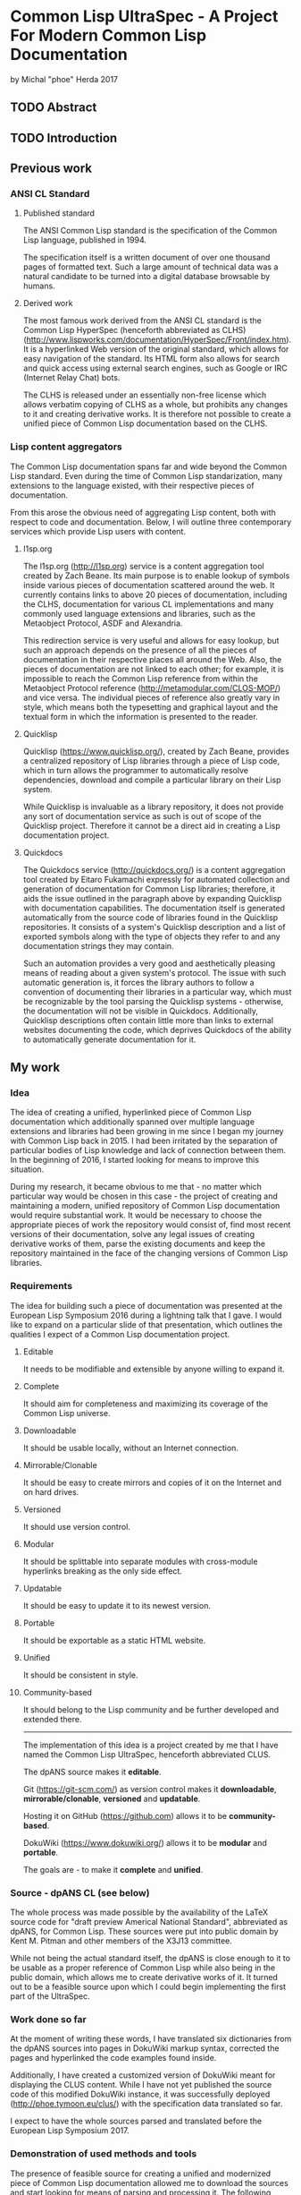 * Common Lisp UltraSpec - A Project For Modern Common Lisp Documentation
  by Michal "phoe" Herda 2017
** TODO Abstract

** TODO Introduction

** Previous work
*** ANSI CL Standard
**** Published standard
     The ANSI Common Lisp standard is the specification of the Common Lisp language, published in 1994.

     The specification itself is a written document of over one thousand pages of formatted text. Such a large amount of technical data was a natural candidate to be turned into a digital database browsable by humans.
**** Derived work
     The most famous work derived from the ANSI CL standard is the Common Lisp HyperSpec (henceforth abbreviated as CLHS) (http://www.lispworks.com/documentation/HyperSpec/Front/index.htm). It is a hyperlinked Web version of the original standard, which allows for easy navigation of the standard. Its HTML form also allows for search and quick access using external search engines, such as Google or IRC (Internet Relay Chat) bots.

     The CLHS is released under an essentially non-free license which allows verbatim copying of CLHS as a whole, but prohibits any changes to it and creating derivative works. It is therefore not possible to create a unified piece of Common Lisp documentation based on the CLHS.
*** Lisp content aggregators
    The Common Lisp documentation spans far and wide beyond the Common Lisp standard. Even during the time of Common Lisp standarization, many extensions to the language existed, with their respective pieces of documentation.

    From this arose the obvious need of aggregating Lisp content, both with respect to code and documentation. Below, I will outline three contemporary services which provide Lisp users with content.
**** l1sp.org
     The l1sp.org (http://l1sp.org) service is a content aggregation tool created by Zach Beane. Its main purpose is to enable lookup of symbols inside various pieces of documentation scattered around the web. It currently contains links to above 20 pieces of documentation, including the CLHS, documentation for various CL implementations and many commonly used language extensions and libraries, such as the Metaobject Protocol, ASDF and Alexandria.

     This redirection service is very useful and allows for easy lookup, but such an approach depends on the presence of all the pieces of documentation in their respective places all around the Web. Also, the pieces of documentation are not linked to each other; for example, it is impossible to reach the Common Lisp reference from within the Metaobject Protocol reference (http://metamodular.com/CLOS-MOP/) and vice versa. The individual pieces of reference also greatly vary in style, which means both the typesetting and graphical layout and the textual form in which the information is presented to the reader.
**** Quicklisp
     Quicklisp (https://www.quicklisp.org/), created by Zach Beane, provides a centralized repository of Lisp libraries through a piece of Lisp code, which in turn allows the programmer to automatically resolve dependencies, download and compile a particular library on their Lisp system.

     While Quicklisp is invaluable as a library repository, it does not provide any sort of documentation service as such is out of scope of the Quicklisp project. Therefore it cannot be a direct aid in creating a Lisp documentation project.
**** Quickdocs
     The Quickdocs service (http://quickdocs.org/) is a content aggregation tool created by Eitaro Fukamachi expressly for automated collection and generation of documentation for Common Lisp libraries; therefore, it aids the issue outlined in the paragraph above by expanding Quicklisp with documentation capabilities. The documentation itself is generated automatically from the source code of libraries found in the Quicklisp repositories. It consists of a system's Quicklisp description and a list of exported symbols along with the type of objects they refer to and any documentation strings they may contain.

     Such an automation provides a very good and aesthetically pleasing means of reading about a given system's protocol. The issue with such automatic generation is, it forces the library authors to follow a convention of documenting their libraries in a particular way, which must be recognizable by the tool parsing the Quicklisp systems - otherwise, the documentation will not be visible in Quickdocs. Additionally, Quicklisp descriptions often contain little more than links to external websites documenting the code, which deprives Quickdocs of the ability to automatically generate documentation for it.
** My work
*** Idea
    The idea of creating a unified, hyperlinked piece of Common Lisp documentation which additionally spanned over multiple language extensions and libraries had been growing in me since I began my journey with Common Lisp back in 2015. I had been irritated by the separation of particular bodies of Lisp knowledge and lack of connection between them. In the beginning of 2016, I started looking for means to improve this situation.

    During my research, it became obvious to me that - no matter which particular way would be chosen in this case - the project of creating and maintaining a modern, unified repository of Common Lisp documentation would require substantial work. It would be necessary to choose the appropriate pieces of work the repository would consist of, find most recent versions of their documentation, solve any legal issues of creating derivative works of them, parse the existing documents and keep the repository maintained in the face of the changing versions of Common Lisp libraries.
*** Requirements
    The idea for building such a piece of documentation was presented at the European Lisp Symposium 2016 during a lightning talk that I gave. I would like to expand on a particular slide of that presentation, which outlines the qualities I expect of a Common Lisp documentation project.
**** Editable
     It needs to be modifiable and extensible by anyone willing to expand it.
**** Complete
     It should aim for completeness and maximizing its coverage of the Common Lisp universe.
**** Downloadable
     It should be usable locally, without an Internet connection.
**** Mirrorable/Clonable
     It should be easy to create mirrors and copies of it on the Internet and on hard drives.
**** Versioned
     It should use version control.
**** Modular
     It should be splittable into separate modules with cross-module hyperlinks breaking as the only side effect.
**** Updatable
     It should be easy to update it to its newest version.
**** Portable
     It should be exportable as a static HTML website.
**** Unified
     It should be consistent in style.
**** Community-based
     It should belong to the Lisp community and be further developed and extended there.
---------------------------------------------------------
    The implementation of this idea is a project created by me that I have named the Common Lisp UltraSpec, henceforth abbreviated CLUS.

    The dpANS source makes it *editable*.

    Git (https://git-scm.com/) as version control makes it *downloadable*, *mirrorable/clonable*, *versioned* and *updatable*.

    Hosting it on GitHub (https://github.com) allows it to be *community-based*.

    DokuWiki (https://www.dokuwiki.org/) allows it to be *modular* and *portable*.

    The goals are - to make it *complete* and *unified*.
*** Source - dpANS CL (see below)
    The whole process was made possible by the availability of the LaTeX source code for "draft preview Americal National Standard", abbreviated as dpANS, for Common Lisp. These sources were put into public domain by Kent M. Pitman and other members of the X3J13 committee.

    While not being the actual standard itself, the dpANS is close enough to it to be usable as a proper reference of Common Lisp while also being in the public domain, which allows me to create derivative works of it. It turned out to be a feasible source upon which I could begin implementing the first part of the UltraSpec.
*** Work done so far
    At the moment of writing these words, I have translated six dictionaries from the dpANS sources into pages in DokuWiki markup syntax, corrected the pages and hyperlinked the code examples found inside.

    Additionally, I have created a customized version of DokuWiki meant for displaying the CLUS content. While I have not yet published the source code of this modified DokuWiki instance, it was successfully deployed (http://phoe.tymoon.eu/clus/) with the specification data translated so far.

    I expect to have the whole sources parsed and translated before the European Lisp Symposium 2017.
*** Demonstration of used methods and tools
    The presence of feasible source for creating a unified and modernized piece of Common Lisp documentation allowed me to download the sources and start looking for means of parsing and processing it. The following subchapters describe the tools I have been using and explain the reasons for them being chosen.
**** Notepad++ (https://notepad-plus-plus.org/) - the text editor
     When it came to the main editor for doing most of the parsing work, I could choose between Emacs (https://www.gnu.org/software/emacs/) and Notepad++, a pair of GPL-licensed (https://www.gnu.org/licenses/gpl-3.0.en.html) programmer's editors. (Emacs is a keyboard-oriented editor, available for all major operating systems; Notepad++ is a WYSIWYG, keyboard-and-mouse-oriented editor written for Windows that I was able to run on my Linux setup using the Wine (https://www.winehq.org/) toolkit.) I chose the latter mostly because I have been using Notepad++ for the past few years and also due to the entry threshold associated with Emacs; I am still learning this editor despite having used it for more than a year now, and I have been using it mostly as a Lisp programming environment.
**** DokuWiki - the engine for displaying HTML
     DokuWiki is a GPL-licensed wiki software written in PHP (http://php.net/). In my experience, it was able to fulfill all the requirements I had for a displaying engine: it does not need database access and instead relies on flat files, which allows me for easy versioning the data with Git; it has a simple markup syntax that I consider sane; it is extensible and hackable, which so far proves very useful; I have had some previous experience in using and configuring; and last but not least, it simply works and allows me to deliver the contents in a readable and aesthetically pleasing way, which is the most important reason.
**** Regular expressions, Unix coreutils - the tool for parsing the sources
     The most important choice that I have had to make in the beginning was, how to parse the source files of the dpANS. The source code is a large body of LaTeX code, created by multiple people over a large span of time. It contains highly customized TeX macros, used irregularly among the source code.

     The initial research led me towards TeX parsers written in various languages, such as Parsec (https://wiki.haskell.org/Parsec) written in Haskell (https://wiki.haskell.org/). My initial attempts of feeding the dpANS sources to the parsers I found were failures though; the individual bodies of code were too complex and my knowledge about these parsers was too little for me to succeed. I realized that, in order to properly parse the TeX source code of the draft, I would need to create a substantially large set of parsing rules; even afterwards, I would need to spend a lot of time doing manual polishing and fixing of the corner cases, such as TeX macros used only in a few places within the source files or actual mistakes within formatting, such as utilizing function markup for macros and vice versa.

     Because of this, I decided to abandon the approach of parsing the standard with a parser capable of processing TeX directly and instead go for a simpler choice: utilizing a set of regular expressions to parse a subset of utilized TeX macros and formatting. It would mean later polishing the preprocessed data by hand, though I would like to note that this last step would be necessary anyway regardless of the technique used.

     My editor of choice, Notepad++, contained a powerful enough RegEx engine that was capable of guiding me through the process. Various bulk edits were also made through the assorted unix utilities: grep, sed, awk, rename.
**** Git - versioning system, GitHub - project hosting
     The data for the whole project is kept in a Git repository, stored at GitHub (https://github.com/phoe/clus-data) and publicly available. Because DokuWiki keeps all data as flat text files, I can easily modify and deploy new versions of data to upstream websites.
*** Problems encountered
    Most of the problems I have encountered are connected with the dpANS sources being a big and complicated piece of documentation and usage of regular expressions to parse the TeX sources.

    As I have mentioned before, the source code had been created over a lengthy period of time with multiple people contributing to it. Because of that, many parts of the specification are formatted differently: they utilize different TeX macros, specific to the people creating the source and the part of the language that was worked upon. Despite the irregularities, I was able to employ the regular expressions and capabilities of my editor to fix most of the cases globally and fix the corner cases manually.

    A significant part of the required work was hyperlinking. Although I was able to parse the code for TeX glossary entries, I also needed to take the English grammar into account, such as plural and past forms of glossary entries.

    I have had some minor problems with DokuWiki's rendering and markup capabilities, though none of them have been significant enough to be mentioned in detail here.
** Conclusions and future work
*** Benefits/Disadvantages
    The benefits of my approach come as logical continuations of the slogans used in section *Requirements* TODO FIX REFERENCE.

    The most obvious one, which is also the goal of the project, is the construction of a contemporary source of Common Lisp documentation and a singular resource capable of containing most of the knowledge a Common Lisp programmer might need.

    Another upside is modernization of the specification by fixing its issues and bugs, expanding its examples sections, clarifying any inconsistencies and questions that have emerged since the creation of the standard and giving it a more aesthetically pleasing look.

    A beneficial side effect of my approach is generation of a version of the Common Lisp specification in a markup format. Such a format can then be easily parsed by automated tools to produce a document of any required typesetting qualities.

    ---------

    The disadvantages of my current approach occur on different layers.

    First of all, it is easy to keep a single static website on the Web for years without any changes, but CLUS is far from static because of its design. The body of code that CLUS will turn into, as the time progresses, will require maintenance in order to stay clear and readable; it will require reviewers to check the input from anyone wanting to contribute to the CLUS repositories.

    Second, although it does apply specifically to the dpANS sources, parsing and hyperlinking the chapters of the specification takes significant time. Additionally, because of the variety of forms other bodies of Lisp documentation have, it will be non-trivial to import them into CLUS - it will require separate effort to have them parsed and prepared for inclusion.

    Third, the legal status and licensing issues of the various pieces of documentation will require separate thought. Creating a compilation work of all these elements will be essentially creating a derivative of them all and legal caution will need to be taken in case of documents with unknown or confusing legal status. It might be required to negotiate the terms of inclusion of particular pieces of work into CLUS with the respective holders of rights to them.
*** Thoughts
    Among all the literature available for studying Common Lisp, I would like to mention the the dpANS source files as a valuable read from a non-technical point of view.

    The standard was created before the era of ubiquitous versioning systems. Because of this, the draft source contains many comments, some of them timestamped. They show the technical problems and decisions the langauge specifiers faced and solved in the process of creating a formal standard for a programming language. They alsooutline the features which were deprecated and removed - or, on the contrary, created and added along the way, some of which I personally find quite enlightening. What I want to emphasize here, though, is that they show X3J13 as a group of human beings working on a common goal. The comments there show various aspects of their work: from communicating messages between particular people, through decision-making and commented-out pieces of specification itself, to the in-jokes and humor of the people.

    In my opinion, studying the original sources for all three draft previews (all of which are available online) might be valuable for any person who wants to research specification development or software development in general from a more humane point of view as well as Lisp programmers who are interested in extending their background and the process through which Common Lisp came to life.

    ----------------------

    Another thought that I would like to mention here is the fact that, in the beginning, I had imagined my work as simple translation of the sources from their TeX format into wiki markup in order to let the DokuWiki engine format them into HTML. Reality has verified these ideas - I quickly realized that the standard itself has its share of inconsistencies, bugs and other issues. It is of course expected for such a huge body of documentation to have issues and these issues do not undermine the value of the specification as a whole, but I have unexpectedly found myself to be able to fix them as I progress through the sources.

    Suddenly, from a simple translator, I had become an editor of the Common Lisp standard itself. What I am creating right now is not the draft sources being translated into DokuWiki markup - it is an edited version which contains many improvements and fixes to many issues that were impossible to fix in the previous CL specifications based on the work of X3J13.

    It is a very responsible role that has emerged - but also one that I consider very satisfying.
*** Plans
    It is impossible to speak of future plans without mentioning the Lisp community here.

    The Common Lisp UltraSpec was meant from the start to be a community-based project, meaning that it belongs to the Lisp community and is meant to be utilized and expanded within it. I hope that other people will aid me in my process by suggesting changes, submitting patches, possibly integrating the documentation for respective Common Lisp libraries into the code and maintaining them later on.

    Once the specification is completely integrated, I intend on extending its scope to include common facilities and extensions included and/or used in most contemporary Common Lisp implementations, such as the Metaobject Protocol, ASDF, Quicklisp and the compatibility libraries which provide cross-platform functionalities not included in the standard such as parallelism or networking.

    I want to create quality standards for the respective types of pages and enforce them in order to keep the quality of the documentation high and its style consistent across pages and modules.
** TODO Bibliography

